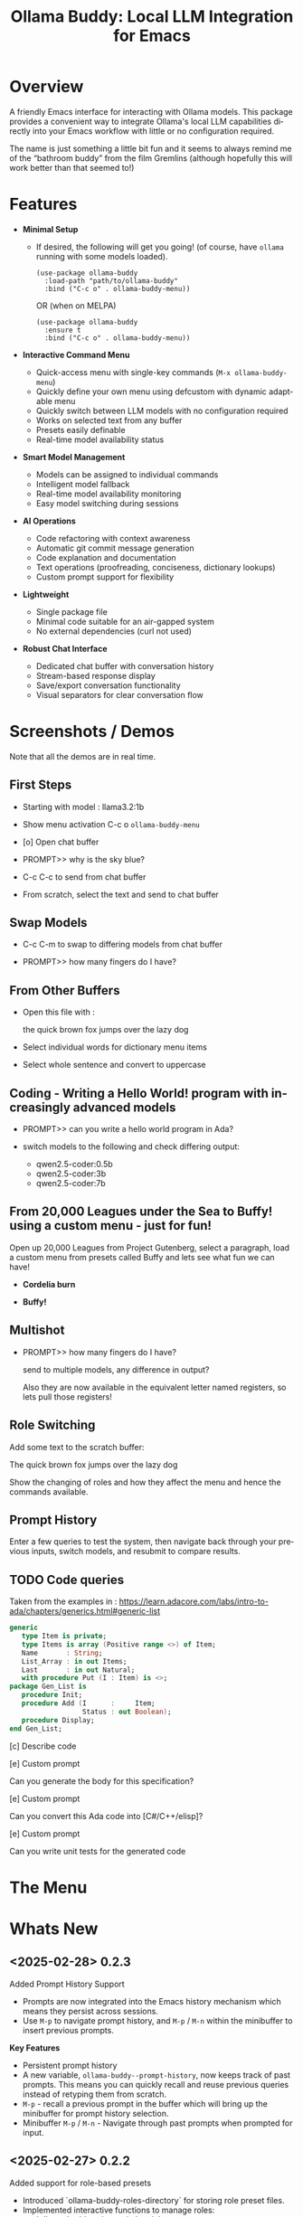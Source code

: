 #+title: Ollama Buddy: Local LLM Integration for Emacs
#+author: James Dyer
#+email: captainflasmr@gmail.com
#+language: en
#+options: ':t toc:nil author:nil email:nil num:nil title:nil
#+todo: TODO DOING | DONE
#+startup: showall

#+attr_org: :width 300px
#+attr_html: :width 100%
[[file:img/ollama-buddy-banner.jpg]]

* Overview

A friendly Emacs interface for interacting with Ollama models. This package provides a convenient way to integrate Ollama's local LLM capabilities directly into your Emacs workflow with little or no configuration required.

The name is just something a little bit fun and it seems to always remind me of the "bathroom buddy" from the film Gremlins (although hopefully this will work better than that seemed to!)

* Features

- *Minimal Setup*
  
  - If desired, the following will get you going! (of course, have =ollama= running with some models loaded).
    
    #+begin_src elisp
     (use-package ollama-buddy
       :load-path "path/to/ollama-buddy"
       :bind ("C-c o" . ollama-buddy-menu))
    #+end_src

    OR (when on MELPA)

    #+begin_src elisp
     (use-package ollama-buddy
       :ensure t
       :bind ("C-c o" . ollama-buddy-menu))
    #+end_src

- *Interactive Command Menu*
  
  - Quick-access menu with single-key commands (=M-x ollama-buddy-menu=)
  - Quickly define your own menu using defcustom with dynamic adaptable menu
  - Quickly switch between LLM models with no configuration required
  - Works on selected text from any buffer
  - Presets easily definable
  - Real-time model availability status

- *Smart Model Management*
  
  - Models can be assigned to individual commands
  - Intelligent model fallback
  - Real-time model availability monitoring
  - Easy model switching during sessions

- *AI Operations*
  
  - Code refactoring with context awareness
  - Automatic git commit message generation
  - Code explanation and documentation
  - Text operations (proofreading, conciseness, dictionary lookups)
  - Custom prompt support for flexibility

- *Lightweight*
  
  - Single package file
  - Minimal code suitable for an air-gapped system
  - No external dependencies (curl not used)

- *Robust Chat Interface*
  
  - Dedicated chat buffer with conversation history
  - Stream-based response display
  - Save/export conversation functionality
  - Visual separators for clear conversation flow

* Screenshots / Demos

Note that all the demos are in real time.

** First Steps

- Starting with model : llama3.2:1b

- Show menu activation C-c o =ollama-buddy-menu=

- [o] Open chat buffer

- PROMPT>> why is the sky blue?

- C-c C-c to send from chat buffer

- From scratch, select the text and send to chat buffer

#+attr_org: :width 300px
#+attr_html: :width 100%
[[file:img/ollama-buddy-screen-recording_001.gif]]

** Swap Models

- C-c C-m to swap to differing models from chat buffer

- PROMPT>> how many fingers do I have?

#+attr_org: :width 300px
#+attr_html: :width 100%
[[file:img/ollama-buddy-screen-recording_002.gif]]

** From Other Buffers

- Open this file with :

  the quick brown fox jumps over the lazy dog

- Select individual words for dictionary menu items

- Select whole sentence and convert to uppercase

#+attr_org: :width 300px
#+attr_html: :width 100%
[[file:img/ollama-buddy-screen-recording_003.gif]]

** Coding - Writing a Hello World! program with increasingly advanced models

- PROMPT>> can you write a hello world program in Ada?

- switch models to the following and check differing output:

  - qwen2.5-coder:0.5b
  - qwen2.5-coder:3b
  - qwen2.5-coder:7b

#+attr_org: :width 300px
#+attr_html: :width 100%
[[file:img/ollama-buddy-screen-recording_004.gif]]

** From 20,000 Leagues under the Sea to Buffy! using a custom menu - just for fun!

Open up 20,000 Leagues from Project Gutenberg, select a paragraph, load a custom menu from presets called Buffy and lets see what fun we can have!


- *Cordelia burn*

#+attr_org: :width 300px
#+attr_html: :width 100%
[[file:img/ollama-buddy-screen-recording_005.gif]]

- *Buffy!*

#+attr_org: :width 300px
#+attr_html: :width 100%
[[file:img/ollama-buddy-screen-recording_006.gif]]

** Multishot

- PROMPT>> how many fingers do I have?

  send to multiple models, any difference in output?

  Also they are now available in the equivalent letter named registers, so lets pull those registers!

#+attr_org: :width 300px
#+attr_html: :width 100%
[[file:img/ollama-buddy-screen-recording_007.gif]]  

** Role Switching

Add some text to the scratch buffer:

The quick brown fox jumps over the lazy dog

Show the changing of roles and how they affect the menu and hence the commands available.

#+attr_org: :width 300px
#+attr_html: :width 100%
[[file:img/ollama-buddy-screen-recording_008.gif]]  

** Prompt History

Enter a few queries to test the system, then navigate back through your previous inputs, switch models, and resubmit to compare results.

#+attr_org: :width 300px
#+attr_html: :width 100%
[[file:img/ollama-buddy-screen-recording_009.gif]]  

** *TODO* Code queries

Taken from the examples in : https://learn.adacore.com/labs/intro-to-ada/chapters/generics.html#generic-list

#+begin_src ada
generic
   type Item is private;
   type Items is array (Positive range <>) of Item;
   Name       : String;
   List_Array : in out Items;
   Last       : in out Natural;
   with procedure Put (I : Item) is <>;
package Gen_List is
   procedure Init;
   procedure Add (I      :     Item;
                  Status : out Boolean);
   procedure Display;
end Gen_List;
#+end_src

[c] Describe code

[e] Custom prompt

Can you generate the body for this specification?

[e] Custom prompt
    
Can you convert this Ada code into [C#/C++/elisp]?

[e] Custom prompt
     
Can you write unit tests for the generated code

* The Menu

#+attr_org: :width 300px
#+attr_html: :width 100%
[[file:img/ollama-buddy-screenshot_001.jpg]]

* Whats New

** <2025-02-28> *0.2.3*

Added Prompt History Support

- Prompts are now integrated into the Emacs history mechanism which means they persist across sessions.  
- Use =M-p= to navigate prompt history, and =M-p= / =M-n= within the minibuffer to insert previous prompts.  

*Key Features*

- Persistent prompt history
- A new variable, =ollama-buddy--prompt-history=, now keeps track of past prompts. This means you can quickly recall and reuse previous queries instead of retyping them from scratch.
- =M-p= - recall a previous prompt in the buffer which will bring up the minibuffer for prompt history selection.
- Minibuffer =M-p= / =M-n= - Navigate through past prompts when prompted for input.

** <2025-02-27> *0.2.2*

Added support for role-based presets

- Introduced `ollama-buddy-roles-directory` for storing role preset files.
- Implemented interactive functions to manage roles:
  - `ollama-buddy-roles-switch-role`
  - `ollama-buddy-role-creator-create-new-role`
  - `ollama-buddy-roles-open-directory`
- Added ability to create and switch between role-specific commands.
- Updated menu commands to include role management options.

This enhancement allows you to create, switch, and manage role-specific command configurations, which basically generates differing menu layouts and hence command options based on your context, making your workflow more personalized and efficient.  

*What Are Role-Based Presets?*

Roles in Ollama Buddy are essentially *profiles* tailored to specific tasks. Imagine you're using Ollama Buddy for:  

- *Coding assistance* with one set of prompts
- *Creative writing* with a different tone and response style
- *Generating Buffy Style Quips* - just a fun one!

With this update, you can now create presets for each of these contexts and switch between them seamlessly without manually reconfiguring settings every time. On each switch of context and hence role, a new ollama buddy menu will be generated with the associated keybinding attached to the relevant context commands.

*Key Features*

*1. Store Your Custom Roles*

A new directory =ollama-buddy-roles-directory= (defaulting to =~/.emacs.d/ollama-buddy-presets/=) now holds your role presets. Each role is saved as an =.el= file containing predefined *commands*, *shortcuts*, and *model preferences*.  

*2. Easily Switch Between Roles*

With =M-x ollama-buddy-roles-switch-role= you can pick from available role presets and swap effortlessly between them (or use the menu item from =ollama-buddy-menu=)

*3. Create Custom Roles with Unique Commands*

You can now define *custom commands* for each role with =M-x ollama-buddy-role-creator-create-new-role= (or the menu item from =ollama-buddy-menu=)

This interactive function allows you to:  

- Assign menu shortcuts to commands  
- Describe command behaviour  
- Set a default AI model  
- Define a system prompt for guiding responses  

Once saved, your new role is ready to load anytime!  

*4. Open Role Directory in Dired*

Need to tweak a role manually? A simple, run =M-x ollama-buddy-roles-open-directory= or of course also from the =ollama-buddy-menu= which opens the presets folder in *dired*, where you can quickly edit, copy, or delete role configurations.

*5. Preconfigured presets are available if you'd like to use a ready-made setup.*

- ollama-buddy--preset__buffy.el
- ollama-buddy--preset__default.el
- ollama-buddy--preset__developer.el
- ollama-buddy--preset__janeway.el
- ollama-buddy--preset__translator.el
- ollama-buddy--preset__writer.el

If these files are put in the =ollama-buddy-roles-directory= then the role selection menu will pass through completing-read, and present the following:

{buffy | default | developer | janeway | translator | writer}

With the selection regenerating the =ollama-buddy-menu= accordingly, and off you go.

** <2025-02-26> *0.2.1*

Added multishot execution with model selection  (See multishot section for description of new feature!)

- Assign letters to models for quick selection
- Implement multishot mode for sequential requests to multiple models
- Store responses per model in registers named after assigned letters
- Display multishot progress in status
- Bind `C-c C-l` to trigger multishot prompt

With the new *multishot mode*, you can now send a prompt to multiple models in sequence, and compare their responses, the results are also available in named registers.

*Letter-Based Model Shortcuts*

Instead of manually selecting models, each available model is now assigned a *letter* (e.g., =(a) mistral=, =(b) gemini=). This allows for quick model selection when sending prompts or initiating a *multishot sequence*.

*Multishot Execution (=C-c C-l=)*

Ever wondered how different models would answer the same question? With *Multishot Mode*, you can:

- Send your prompt to a sequence of models in one shot.  
- Track progress as responses come in.  
- Store each model’s response in a *register*, making it easy to reference later, each assigned model letter corresponds to the named register.

*Status Updates*

When running a multishot execution, the status now updates dynamically:

- *"Multi Start"* when the sequence begins.  
- *"Processing..."* during responses.  
- *"Multi Finished"* when all models have responded.  

*How It Works*

1. *=C-c C-l=* to start a multishot session in the chat buffer.
2. Type a sequence of model letters (e.g., =abc= to use models =mistral=, =gemini=, and =llama=).  
3. The selected models will process the prompt *one by one*.  
4. The responses will be saved to registers of the same named letter for recalling later.
  
** <2025-02-19> *0.2.0*

Improved prompt handling in chat buffer and simplified setup

- Chat buffer now more prompt based rather than ad-hoc using C-c C-c to send and C-c C-k to cancel
- Connection monitor now optional, ollama status visibility now maintained by strategic status checks simplifying setup.
- Can now change models from chat buffer using C-c C-m
- Updated intro message with ascii logo
- Suggested default "C-c o" for =ollama-buddy-menu=
- defcustom ollama-buddy-command-definitions now will work in the customization interface.

** <2025-02-13>

Models can be assigned to individual commands

- Set menu :model property to associate a command with a model
- Introduce `ollama-buddy-fallback-model` for automatic fallback if the specified model is unavailable.
- Improve `ollama-buddy--update-status-overlay` to indicate model substitution.
- Expand `ollama-buddy-menu` with structured command definitions using properties for improved flexibility.
- Add `ollama-buddy-show-model-status` to display available and used models.
- Refactor command execution flow to ensure model selection is handled dynamically.

* Installation

** Prerequisites

- [[https://ollama.ai/][Ollama]] installed and running locally
- Emacs 26.1 or later

** Manual Installation

Clone this repository:

#+begin_src shell
git clone https://github.com/captainflasmr/ollama-buddy.git
#+end_src

*** init.el

With the option to add your own user keybinding for the =ollama-buddy-menu=

#+begin_src emacs-lisp
(add-to-list 'load-path "path/to/ollama-buddy")
(require 'ollama-buddy)
(global-set-key (kbd "C-c o") #'ollama-buddy-menu)
#+end_src

OR

#+begin_src elisp
 (use-package ollama-buddy
   :load-path "path/to/ollama-buddy"
   :bind ("C-c o" . ollama-buddy-menu))
#+end_src

** OR (when on MELPA)

#+begin_src emacs-lisp
(use-package ollama-buddy
  :ensure t
  :bind ("C-c o" . ollama-buddy-menu))
#+end_src

* Usage

1. Start your Ollama server locally
2. Use =M-x ollama-buddy-menu= or a user defined keybinding =C-c o= to open the menu
3. Select your preferred model using the [m] option
4. Select text in any buffer or use the chat buffer
5. Choose an action from the menu:

| Key | Action             | Description                               |
|-----+--------------------+-------------------------------------------|
| o   | Open chat buffer   | Opens the main chat interface             |
| m   | Swap model         | Switch between available Ollama models    |
| h   | Help assistant     | Display help message                      |
| l   | Send region        | Send selected text directly to model      |
| r   | Refactor code      | Get code refactoring suggestions          |
| g   | Git commit message | Generate commit message for changes       |
| c   | Describe code      | Get code explanation                      |
| d   | Dictionary Lookup  | Get dictionary definition                 |
| n   | Word synonym       | Get a synonym for the word                |
| p   | Proofread text     | Check text for improvements               |
| z   | Make concise       | Reduce wordiness while preserving meaning |
| e   | Custom Prompt      | Prompt through minibuffer with selection  |
| i   | Minibuffer Prompt  | Prompt through minibuffer                 |
| s   | Save chat          | Save the chat to a file                   |
| x   | Kill request       | Cancel current Ollama request             |
| q   | Quit               | Exit the menu                             |

* Summary of my design ethos

- *Focused Design Philosophy*
  - Dedicated solely to Ollama integration (unlike general-purpose LLM packages)
  - Intentionally lightweight and minimal setup
  - Particularly suitable for air-gapped systems
  - Avoids complex backends and payload configurations

- *Interface Design Choices*
  - Flexible, customizable menu through defcustom
  - Easy-to-extend command system via simple alist modifications
  - Region-based interaction model across all buffers

- *Buffer Implementation*
  - Simple, editable chat buffer approach
  - Avoids complex modes or bespoke functionality
  - Trying to leverage standard Emacs text editing capabilities

- *User Experience*
  - "AI assistant" style welcome interface
  - Zero-config startup possible
  - Built-in status monitoring and model listing
  - Simple tutorial-style introduction

- *Technical Simplicity*
  - REST-based Ollama
  - Quickly switch between small local LLMs
  - Backwards compatibility with older Emacs versions
  - Minimal dependencies
  - Straightforward configuration options

* AI assistant

A simple text information screen will be presented on the first opening of the chat, or when requested through the menu system, its just a bit of fun, but I wanted a quick start tutorial/assistant type of feel.

#+begin_src
------------------ o( Y )o ------------------
 ___ _ _      n _ n      ___       _   _
|   | | |__._|o(Y)o|__._| . |_ _ _| |_| |_ _ 
| | | | | .  |     | .  |   / | | . | . | | |
| | |_|_|__/_|_|_|_|__/_| | |___|___|___|__ |
|___|                   |___|           |___|

Hi there! and welcome to OLLAMA BUDDY!

Models available:


  tinyllama:latest
  qwen2.5-coder:7b

Quick Tips:

- Ask me anything! C-c C-c to send
- Change your mind? C-c C-k to cancel
- Change your model? C-c C-m
- In another buffer? M-x ollama-buddy-menu

------------------ o( Y )o ------------------

qwen2.5-coder:7b >> PROMPT: 
#+end_src

* Banners

 #+begin_src 
 ___ _ _      n _ n      ___       _   _
|   | | |__._|o(Y)o|__._| . |_ _ _| |_| |_ _ 
| | | | | .  |     | .  |   < | | . | . | | |
| | |_|_|__/_|_|_|_|__/_| | |___|___|___|__ |
|___|                   |___|           |___|
 #+end_src

 #+begin_src 
 ___ _ _      n _ n      ___       _   _ _ _
|   | | |__._|o(Y)o|__._| . |_ _ _| |_| | | |
| | | | | .  |     | .  | . | | | . | . |__ |
|___|_|_|__/_|_|_|_|__/_|___|___|___|___|___|
 #+end_src

* Interactive functions

#+begin_src emacs-lisp :results table :colnames '("Command" "Description") :exports results
  (let ((rows))
    (mapatoms
     (lambda (symbol)
       (when (and (string-match "^ollama-buddy-" (symbol-name symbol))
                  (commandp symbol))  ;; Check if it's an interactive command
         (push `(,symbol
                 ,(car
                   (split-string
                    (or (documentation symbol)
                        "")
                    "\n")))
               rows))))
    rows)
#+end_src

#+RESULTS:
| Command                                   | Description                                                  |
|-------------------------------------------+--------------------------------------------------------------|
| ollama-buddy-roles-switch-role            | Switch to a different ollama-buddy role.                     |
| ollama-buddy-disable-monitor              | Disable background connection monitoring.                    |
| ollama-buddy-enable-monitor               | Enable background connection monitoring.                     |
| ollama-buddy-role-creator-create-new-role | Create a new role interactively.                             |
| ollama-buddy-roles-open-directory         | Open the ollama-buddy roles directory in Dired.              |
| ollama-buddy-menu                         | Display Ollama Buddy menu.                                   |
| ollama-buddy-roles-create-directory       | Create the ollama-buddy roles directory if it doesn’t exist. |
| ollama-buddy-show-model-status            | Display status of models referenced in command definitions.  |
 
* Customization

#+begin_src emacs-lisp :results table :colnames '("Custom variable" "Description") :exports results
  (let ((rows))
    (mapatoms
     (lambda (symbol)
       (when (and (string-match "^ollama-buddy-"
                                (symbol-name symbol))
                  (not (string-match "--" (symbol-name symbol)))
                  (or (custom-variable-p symbol)
                      (boundp symbol)))
         (push `(,symbol
                 ,(car
                   (split-string
                    (or (get (indirect-variable symbol)
                             'variable-documentation)
                        (get symbol 'variable-documentation)
                        "")
                    "\n")))
               rows))))
    rows)
#+end_src

#+RESULTS:
| Custom variable                        | Description                                                   |
|----------------------------------------+---------------------------------------------------------------|
| ollama-buddy-command-definitions       | Comprehensive command definitions for Ollama Buddy.           |
| ollama-buddy-menu-columns              | Number of columns to display in the Ollama Buddy menu.        |
| ollama-buddy-enable-background-monitor | Whether to enable background monitoring of Ollama connection. |
| ollama-buddy-roles-directory           | Directory containing ollama-buddy role preset files.          |
| ollama-buddy-host                      | Host where Ollama server is running.                          |
| ollama-buddy-default-model             | Default Ollama model to use.                                  |
| ollama-buddy-port                      | Port where Ollama server is running.                          |
| ollama-buddy-connection-check-interval | Interval in seconds to check Ollama connection status.        |

** Emacs Init

Customize the package in your Emacs init:

*** Simple

Nothing else required after Installation above, just run the =ollama-buddy-menu= and select the model when prompted.

*** Normal

Just setting the default fallback model

#+begin_src elisp
(setq ollama-buddy-default-model "qwen-4q:latest")
#+end_src

*** Fancy

Do you want to change the number of menu columns presented?

#+begin_src elisp
(setq ollama-buddy-default-model "qwen-4q:latest")
(setq ollama-buddy-menu-columns 4)
#+end_src

*** Advanced

Ollama is running somewhere!

#+begin_src elisp
(setq ollama-buddy-default-model "qwen-4q:latest")
(setq ollama-buddy-menu-columns 4)
(setq ollama-buddy-host "http://<somewhere>")
(setq ollama-buddy-port 11400)
#+end_src

** Super Fiddler

Lets get the ollama status as soon as is humanly perceptible!

#+begin_src elisp
(setq ollama-buddy-default-model "qwen-4q:latest")
(setq ollama-buddy-menu-columns 4)
(setq ollama-buddy-host "http://<somewhere>")
(setq ollama-buddy-port 11400)
(setq ollama-buddy-connection-check-interval 1)
#+end_src

* Customizing the Ollama Buddy Menu System

Ollama Buddy provides a flexible menu system that can be easily customized to match your workflow. The menu is built from =ollama-buddy-command-definitions=, which you can modify or extend in your Emacs configuration.

** Basic Structure

Each menu item is defined using a property list with these key attributes:

#+begin_src elisp
(command-name
 :key ?k              ; Character for menu selection
 :description "desc"  ; Menu item description
 :model "model-name"  ; Specific Ollama model (optional)
 :prompt "prompt"     ; System prompt (optional)
 :action function)    ; Command implementation
#+end_src

** Examples

*** Adding New Commands

You can add new commands to =ollama-buddy-command-definitions= in your config:

#+begin_src elisp
;; Add a single new command
(add-to-list 'ollama-buddy-command-definitions
               '(pirate
                 :key ?i
                 :description "R Matey!"
                 :model "mistral:latest"
                 :prompt "Translate the following as if I was a pirate:"
                 :action (lambda () (ollama-buddy--send-with-command 'pirate))))

;; Incorporate into a use-package
(use-package ollama-buddy
  :load-path "path/to/ollama-buddy"
  :bind ("C-c o" . ollama-buddy-menu)
  (add-to-list 'ollama-buddy-command-definitions
               '(pirate
                 :key ?i
                 :description "R Matey!"
                 :model "mistral:latest"
                 :prompt "Translate the following as if I was a pirate:"
                 :action (lambda () (ollama-buddy--send-with-command 'pirate))))
  :custom ollama-buddy-default-model "llama:latest")

;; Add multiple commands at once
(setq ollama-buddy-command-definitions
      (append ollama-buddy-command-definitions
              '((summarize
                 :key ?u
                 :description "Summarize text"
                 :model "tinyllama:latest"
                 :prompt "Provide a brief summary:"
                 :action (lambda () 
                          (ollama-buddy--send-with-command 'summarize)))
                (translate-spanish
                 :key ?t
                 :description "Translate to Spanish"
                 :model "mistral:latest"
                 :prompt "Translate this text to Spanish:"
                 :action (lambda () 
                          (ollama-buddy--send-with-command 'translate-spanish))))))
#+end_src

*** Creating a Minimal Setup

You can create a minimal configuration by defining only the commands you need:

#+begin_src elisp
;; Minimal setup with just essential commands
(setq ollama-buddy-command-definitions
      '((send-basic
         :key ?l
         :description "Send Basic Region"
         :action (lambda () (ollama-buddy--send-with-command 'send-basic)))

        (quick-define
         :key ?d
         :description "Define word"
         :model "tinyllama:latest"
         :prompt "Define this word:"
         :action (lambda () 
                  (ollama-buddy--send-with-command 'quick-define)))
        (quit
         :key ?q
         :description "Quit"
         :model nil
         :action (lambda () 
                  (message "Quit Ollama Shell menu.")))))
#+end_src

** My current setup

See below for how I have currently set up the default preset with specific models to achieve as much of a fast/accurate response:


| Key | Description        | Model            |
|-----+--------------------+------------------|
| o   | Open chat buffer   |                  |
| v   | View model status  |                  |
| m   | Swap model         |                  |
| h   | Help assistant     |                  |
| l   | Send region        |                  |
| r   | Refactor code      | qwen2.5-coder:7b |
| g   | Git commit message | qwen2.5-coder:3b |
| c   | Describe code      | qwen2.5-coder:3b |
| d   | Dictionary Lookup  | llama3.2:1b      |
| n   | Word synonym       | llama3.2:1b      |
| p   | Proofread text     | deepseek-r1:7b   |
| z   | Make concise       |                  |
| e   | Custom prompt      | deepseek-r1:7b   |
| i   | Minibuffer Prompt  |                  |
| s   | Save chat          |                  |
| x   | Kill request       |                  |
| q   | Quit               |                  |

#+begin_src elisp
(use-package ollama-buddy
  :load-path "~/source/repos/ollama-buddy"
  :bind ("C-c o" . ollama-buddy-menu)
  :custom ollama-buddy-default-model "llama3.2:1b")

(setq ollama-buddy-command-definitions
      '(
        ;; General Commands
        (open-chat
         :key ?o
         :description "Open chat buffer"
         :action ollama-buddy--open-chat)
        
        (show-models
         :key ?v
         :description "View model status"
         :action ollama-buddy-show-model-status)
        
        (swap-model
         :key ?m
         :description "Swap model"
         :action ollama-buddy--swap-model)
        
        (help
         :key ?h
         :description "Help assistant"
         :action (lambda ()
                   (pop-to-buffer (get-buffer-create ollama-buddy--chat-buffer))
                   (goto-char (point-max))
                   (insert (ollama-buddy--create-intro-message))
                   (ollama-buddy--show-prompt)))
        
        (send-region
         :key ?l
         :description "Send region"
         :action (lambda () (ollama-buddy--send-with-command 'send-region)))
        
        ;; Specialized commands
        (refactor-code
         :key ?r
         :description "Refactor code"
         :model "qwen2.5-coder:7b"
         :prompt "refactor the following code:"
         :action (lambda () (ollama-buddy--send-with-command 'refactor-code)))
        
        (git-commit
         :key ?g
         :description "Git commit message"
         :model "qwen2.5-coder:3b"
         :prompt "write a concise git commit message for the following:"
         :action (lambda () (ollama-buddy--send-with-command 'git-commit)))
        
        (describe-code
         :key ?c
         :description "Describe code"
         :model "qwen2.5-coder:3b"
         :prompt "describe the following code:"
         :action (lambda () (ollama-buddy--send-with-command 'describe-code)))
        
        (dictionary-lookup
         :key ?d
         :description "Dictionary Lookup"
         :model "llama3.2:1b"
         :prompt "For the following word provide a typical dictionary definition:"
         :action (lambda () (ollama-buddy--send-with-command 'dictionary-lookup)))
        
        (synonym
         :key ?n
         :description "Word synonym"
         :model "llama3.2:1b"
         :prompt "list synonyms for word:"
         :action (lambda () (ollama-buddy--send-with-command 'synonym)))
        
        (proofread
         :key ?p
         :description "Proofread text"
         :model "deepseek-r1:7b"
         :prompt "proofread the following:"
         :action (lambda () (ollama-buddy--send-with-command 'proofread)))
        
        (make-concise
         :key ?z
         :description "Make concise"
         :prompt "reduce wordiness while preserving meaning:"
         :action (lambda () (ollama-buddy--send-with-command 'make-concise)))
        
        ;; System Commands
        (custom-prompt
         :key ?e
         :description "Custom prompt"
         :model "deepseek-r1:7b"
         :action (lambda ()
                   (when-let ((prefix (read-string "Enter prompt prefix: " nil nil nil t)))
                     (unless (use-region-p)
                       (user-error "No region selected. Select text to use with prompt"))
                     (unless (not (string-empty-p prefix))
                       (user-error "Input string is empty"))
                     (ollama-buddy--send
                      (concat prefix "\n\n"
                              (buffer-substring-no-properties 
                               (region-beginning) (region-end)))))))
        (minibuffer-prompt
         :key ?i
         :description "Minibuffer Prompt"
         :action (lambda ()
                   (when-let ((prefix (read-string "Enter prompt: " nil nil nil t)))
                     (unless (not (string-empty-p prefix))
                       (user-error "Input string is empty"))
                     (ollama-buddy--send prefix))))
        (save-chat
         :key ?s
         :description "Save chat"
         :action (lambda ()
                   (with-current-buffer ollama-buddy--chat-buffer
                     (write-region (point-min) (point-max)
                                   (read-file-name "Save conversation to: ")
                                   'append-to-file
                                   nil))))
        (kill-request
         :key ?x
         :description "Kill request"
         :action (lambda ()
                   (delete-process ollama-buddy--active-process)))
        (quit
         :key ?q
         :description "Quit"
         :action (lambda () (message "Quit Ollama Shell menu.")))
        )
      )
#+end_src

** Tips for Custom Commands

1. Choose unique keys for menu items
2. Match models to task complexity (small models for quick tasks)
3. Use clear, descriptive names

** Command Properties Reference

| Property     | Description                         | Required |
|--------------+-------------------------------------+----------|
| :key         | Single character for menu selection | Yes      |
| :description | Menu item description               | Yes      |
| :model       | Specific Ollama model to use        | No       |
| :prompt      | Static system prompt                | No       |
| :action      | Function implementing the command   | Yes      |

* Defining the menu through presets

Attached currently in this repository is a presets directory which contains the following different menu systems.  To activate, just open up the el file and evaluate and the menu will adapt accordingly!

** default

| Key | Description        | Action Description                                           |
|-----+--------------------+--------------------------------------------------------------|
| o   | Open chat buffer   | Opens the chat buffer and inserts an intro message if empty. |
| v   | View model status  | Displays the current status of available models.             |
| m   | Swap model         | Allows selecting and switching to a different model.         |
| h   | Help assistant     | Displays an introduction message in the chat buffer.         |
| l   | Send region        | Sends the selected region of text for processing.            |
| r   | Refactor code      | Sends selected code for refactoring.                         |
| g   | Git commit message | Generates a concise Git commit message.                      |
| c   | Describe code      | Provides a description of the selected code.                 |
| d   | Dictionary Lookup  | Retrieves dictionary definitions for a selected word.        |
| n   | Word synonym       | Lists synonyms for a given word.                             |
| p   | Proofread text     | Proofreads the selected text.                                |
| z   | Make concise       | Reduces wordiness while preserving meaning.                  |
| e   | Custom prompt      | Prompts the user to enter a custom query for processing.     |
| s   | Save chat          | Saves the current chat buffer to a file.                     |
| x   | Kill request       | Terminates the active processing request.                    |
| q   | Quit               | Exits the Ollama Shell menu with a message.                  |

** developer

| Key | Description             | Action Description                                             |
|-----+-------------------------+----------------------------------------------------------------|
| o   | Open chat buffer        | Opens the chat buffer and inserts an intro message if empty.   |
| v   | View model status       | Displays the current status of available models.               |
| m   | Swap model              | Allows selecting and switching to a different model.           |
| h   | Help assistant          | Displays an introduction message in the chat buffer.           |
| l   | Send region             | Sends the selected text region for processing.                 |
| e   | Explain code            | Explains the purpose and functionality of the selected code.   |
| r   | Code review             | Reviews the code for potential issues, bugs, and improvements. |
| o   | Optimize code           | Suggests optimizations for performance and readability.        |
| t   | Generate tests          | Generates test cases for the selected code.                    |
| d   | Generate documentation  | Produces detailed documentation for the provided code.         |
| p   | Suggest design patterns | Recommends design patterns applicable to the provided code.    |
| c   | Custom prompt           | Allows the user to enter a custom query.                       |
| s   | Save chat               | Saves the current chat buffer to a file.                       |
| x   | Kill request            | Terminates the active processing request.                      |
| q   | Quit                    | Exits the Ollama Shell menu with a message.                    |

** writer

| Key | Description               | Action Description                                                                |
|-----+---------------------------+-----------------------------------------------------------------------------------|
| o   | Open chat buffer          | Opens the chat buffer and inserts an intro message if empty.                      |
| v   | View model status         | Displays the current status of available models.                                  |
| m   | Swap model                | Allows selecting and switching to a different model.                              |
| h   | Help assistant            | Displays an introduction message in the chat buffer.                              |
| l   | Send region               | Sends the selected text region for processing.                                    |
| b   | Brainstorm ideas          | Generates creative ideas on a given topic.                                        |
| u   | Generate outline          | Creates a structured outline for the provided content.                            |
| s   | Enhance writing style     | Improves the writing style while maintaining meaning.                             |
| p   | Detailed proofreading     | Conducts comprehensive proofreading for grammar, style, and clarity.              |
| f   | Improve flow              | Enhances text coherence and transition between ideas.                             |
| d   | Polish dialogue           | Enhances dialogue to make it more natural and engaging.                           |
| n   | Enhance scene description | Adds vivid and sensory details to a scene description.                            |
| c   | Analyze character         | Analyzes a character's development and motivations.                               |
| l   | Analyze plot              | Examines the structure, pacing, and coherence of the plot.                        |
| r   | Research expansion        | Suggests additional research directions and sources.                              |
| k   | Fact checking suggestions | Identifies statements needing verification and suggests fact-checking strategies. |
| v   | Convert format            | Converts text to another format while maintaining content meaning.                |
| w   | Word choice suggestions   | Recommends alternative word choices for better clarity and precision.             |
| z   | Summarize text            | Generates a concise summary while retaining key information.                      |
| e   | Custom writing prompt     | Prompts the user to enter a custom query for processing.                          |
| a   | Save chat                 | Saves the current chat buffer to a file.                                          |
| x   | Kill request              | Terminates the active processing request.                                         |
| q   | Quit                      | Exits the Ollama Shell menu with a message.                                       |

Also added are the following presets:

- Buffy
- Shakespeare
- Janeway - starfleet captain

* Model Selection and Fallback Logic

** Overview

You can associate specific commands defined in the menu with an Ollama LLM to optimize performance for different tasks. For example, if speed is a priority over accuracy, such as when retrieving synonyms, you might use a lightweight model like TinyLlama or a 1B–3B model. On the other hand, for tasks that require higher precision, like code refactoring, a more capable model such as Qwen-Coder 7B can be assigned to the "refactor" command on the buddy menu system.

Since this package enables seamless model switching through Ollama, the buddy menu can present a list of commands, each linked to an appropriate model. All Ollama interactions share the same chat buffer, ensuring that menu selections remain consistent. Additionally, the status bar on the header line and the prompt itself indicate the currently active model.

Ollama Buddy also includes a model selection mechanism with a fallback system to ensure commands execute smoothly, even if the preferred model is unavailable.

** Command-Specific Models

Commands in =ollama-buddy-command-definitions= can specify preferred models using the =:model= property. This allows optimizing different commands for specific models:

#+begin_src elisp
(defcustom ollama-buddy-command-definitions
  '((refactor-code
     :key ?r
     :description "Refactor code"
     :model "qwen-coder:latest"
     :prompt "refactor the following code:")
    (git-commit
     :key ?g
     :description "Git commit message"
     :model "tinyllama:latest"
     :prompt "write a concise git commit message for the following:")
    (send-region
     :key ?l
     :description "Send region"
     :model "llama:latest"))
  ...)
#+end_src

When =:model= is =nil=, the command will use whatever model is currently set as =ollama-buddy-default-model=.

** Fallback Chain

When executing a command, the model selection follows this fallback chain:

1. Command-specific model (=:model= property)
2. Current model (=ollama-buddy-default-model=)
3. User selection from available models

** Configuration Options

*** Setting the Fallback Model

#+begin_src elisp
(setq ollama-buddy-default-model "llama:latest")
#+end_src

** User Interface Feedback

When a fallback occurs, Ollama Buddy provides clear feedback:

- The header line shows which model is being used
- If using a fallback model, an orange warning appears showing both the requested and actual model
- The model status can be viewed using the "View model status" command (=v= key)

** Example Scenarios

1. *Best Case*: Requested model is available
   - Command requests "mistral:latest"
   - Model is available
   - Request proceeds with "mistral:latest"

2. *Simple Fallback*: Requested model unavailable
   - Command requests "mistral:latest"
   - Model unavailable
   - Falls back to =ollama-buddy-default-model=

3. *Complete Fallback Chain*:
   - Command requests "mistral:latest"
   - Model unavailable
   - Current model ("llama2:latest") unavailable
   - Falls back to, prompts user to select

** Error Handling

- If no models are available at all, an error is raised: "No Ollama models available. Please pull some models first"
- Connection issues are monitored and reported in the status line
- Active processes are killed if connection is lost during execution

** Best Practices

1. *Command-Specific Models*:
   - Assign models based on task requirements
   - Use smaller models for simple tasks (e.g., "tinyllama" for git commits)
   - Use more capable models for complex tasks (e.g., "mistral/qwen-coder" for code refactoring)

2. *Fallback Configuration*:
   - Set =ollama-buddy-default-model= to a reliable, general-purpose model

3. *Model Management*:
   - Use =ollama-buddy-show-model-status= to monitor available models
   - Keep commonly used models pulled locally
   - Watch for model availability warnings in the header line and chat buffer

* Connection monitoring

Good ollama connection status visibility is maintained either by default using basic coding logic or if monitoring is desired then configure as thus:

#+begin_src elisp
(use-package ollama-buddy
   :bind ("C-c o" . ollama-buddy-menu)
   :config (ollama-buddy-enable-monitor)
   :custom (ollama-buddy-default-model "llama:latest"))
#+end_src

By default, strategic status checks should be enough to indicate a good consistent ollama running state.

1. Status caching:
   - Added =ollama-buddy--status-cache= and =ollama-buddy--last-status-check= to store cached status
   - Created =ollama-buddy--check-status= function that implements caching with TTL
   - This reduces the need for frequent status checks

2. Made background monitoring optional:
   - Added =ollama-buddy-enable-background-monitor= custom variable
   - Kept monitor functions but made them optional
   - Users can still enable monitoring if they want continuous status updates

3. Added strategic status checks:
   - When chat buffer is initialized
   - Before sending requests
   - When opening the menu
   - When performing critical operations

4. Improved error handling:
   - Added =ollama-buddy--ensure-running= function
   - Better error messages when Ollama is not running
   - Send now catches errors when ollama not running and updates status accordingly

5. Reorganized buffer initialization:
   - Created =ollama-buddy--initialize-chat-buffer= function
   - Performs status check when buffer is created
   - Updates status display immediately

These changes achieve:
- Reduced background processes
- Status information available when needed
- Better user experience without requiring constant monitoring
- Optional background monitoring for users who want it
- More efficient status checking through caching

* Design ethos expanded / why create this package?

The Ollama Emacs package ecosystem is still emerging. Although there are some great implementations available, they tend to be LLM jack-of-all-trades, catering to various types of LLM integrations, including, of course, the major online offerings.

Recently, I have been experimenting with a local solution using =ollama=. While using =ollama= through the terminal interface with =readline= naturally leans toward Emacs keybindings, there are a few limitations:

- Copy and paste do not use Emacs keybindings like readline navigation. This is due to the way key codes work in terminals, meaning that copying and pasting into Emacs would require using the mouse!
- Searching through a terminal with something like Emacs =isearch= can vary depending on the terminal.
- Workflow disruption occur when copying and pasting between Emacs and =ollama=.
- There is no easy way to save a session.
- It is not using Emacs!

I guess you can see where this is going. The question is: how do I integrate a basic query-response mechanism to =ollama= into Emacs? This is where existing LLM Emacs packages come in, however, I have always found them to be more geared towards online models with some packages offering experimental implementations of =ollama= integration. In my case, I often work on an air-gapped system where downloading or transferring packages is not straightforward. In such an environment, my only option for LLM interaction is =ollama= anyway. Given the limitations mentioned earlier of interacting with =ollama= through a terminal, why not create a dedicated =ollama= Emacs package that is very simple to set up, very lightweight and leverages Emacs's editing capabilities to provide a basic query response interface to =ollama=?

I have found that setting up =ollama= within the current crop of LLM Emacs packages can be quite involved. I often struggle with the setup, I get there in the end, but it feels like there's always a long list of payloads, backends, etc., to configure. But what if I just want to integrate Emacs with =ollama=? It has a RESTful interface, so could I create a package with minimal setup, allowing users to define a default model in their init file (or select one each time if they prefer)?  It could also query the current set of loaded models through the =ollama= interface and provide a =completing-read= type of model selection, with potentially no model configuration needed!

Beyond just being lightweight and easy to configure, I also have another idea: a flexible menu system. For a while, I have been using a simple menu-based interface inspired by transient menus. However, I have chosen not to use =transient= because I want this package to be compatible with older Emacs versions. Additionally, I haven’t found a compelling use case for a complex transient menu and I prefer a simple, opaque top level menu.

To achieve this, I have decided to create a flexible =defcustom= menu system. Initially, it will be configured for some common actions, but users can easily modify it through the Emacs customization interface by updating a simple alist.

For example, to refactor code through an LLM, a prepended text string of something like "Refactor the following code:" is usually applied. To proofread text, "Proofread the following:" could be prepended to the body of the query. So, why not create a flexible menu where users can easily add their own commands? For instance, if someone wanted a command to uppercase some text (even though Emacs can already do this), they could simply add the following entry to the =ollama-buddy-menu-items= alist:

#+begin_src elisp
(?u . ("Upcase" 
       (lambda () (ollama-buddy--send "convert the following to uppercase:"))))
#+end_src

Then the menu would present a menu item "Upcase" with a "u" selection, upcasing the selected region.  You could go nuts with this, and in order to double down on the autogeneration of a menu concept, I have provided a =defcustom= =ollama-buddy-menu-columns= variable so you can flatten out your auto-generated menu as much as you like!

This is getting rambly, but another key design consideration is how prompts should be handled and in fact how do I go about sending text from within Emacs?. Many implementations rely on a chat buffer as the single focal point, which seems natural to me, so I will follow a similar approach.

I've seen different ways of defining a prompt submission mechanism, some using <RET>, others using a dedicated keybinding like C-c <RET>, so, how should I define my prompting mechanism? I have a feeling this could get complicated, so lets use the KISS principle, also, how should text be sent from within Emacs buffers? My solution? simply mark the text and send it, not just from any Emacs buffer, but also within the chat window. It may seem slightly awkward at first (especially in the chat buffer, where you will have to create your prompt and then mark it), but it provides a clear delineation of text and ensures a consistent interface across Emacs. For example, using M-h to mark an element requires minimal effort and greatly simplifies the package implementation. This approach also allows users to use the **scratch** buffer for sending requests if so desired!

Many current implementations create a chat buffer with modes for local keybindings and other features. I have decided not to do this and instead, I will provide a simple editable buffer (ASCII text only) where all =ollama= interactions will reside. Users will be able to do anything in that buffer; there will be no bespoke Ollama/LLM functionality involved. It will simply be based on a =special= buffer and to save a session?, just use =save-buffer= to write it to a file, Emacs to the rescue again!

Regarding the minimal setup philosophy of this package, I also want to include a fun AI assistant-style experience. Nothing complicated, just a bit of logic to display welcome text, show the current =ollama= status, and list available models. The idea is that users should be able to jump in immediately. If they know how to install/start =ollama=, they can install the package without any configuration, run `M-x ollama-buddy-menu`, and open the chat. At that point, the "AI assistant" will display the current =ollama= status and provide a simple tutorial to help them get started.

The backend?, well I initially decided simply to use =curl= to stimulate the =ollama= RESTful API but after getting that to work I thought it might be best to completely remove that dependency, so now I am using a native network solution using =make-network-process=.  Yes it is a bit overkill, but it works, and ultimately gives me all the flexibility I could every want without having to depend on an external tool.

I have other thoughts regarding the use of local LLMs versus online AI behemoths. The more I use =ollama= with Emacs through this package, the more I realize the potential of smaller, local LLMs. This package allows for quick switching between these models while maintaining a decent level of performance on a regular home computer. I could, for instance, load up =qwen-coder= for code-related queries (I have found the 7B Q4/5 versions to work particularly well) and switch to a more general model for other queries, such as =llama= or even =deepseek-r1=.

Phew! That turned into quite a ramble, maybe I should run this text through =ollama-buddy= for proofreading! :)

* Kanban

Here is a kanban of the features that will be (hopefully) added in due course, and visually demonstrating their current status via a kanban board

#+begin_src emacs-lisp :results table :exports results :tangle no
(my/kanban-to-table "roadmap" "issues")
#+end_src

#+RESULTS:
| TODO                                                                                                                      | DOING                                                   |
|---------------------------------------------------------------------------------------------------------------------------+---------------------------------------------------------|
| Chat export options - Provide various export formats (markdown, org-mode, HTML, PDF) for saving conversations.            | Add to MELPA                                            |
| Better integration with org-mode, magit, dired, and other Emacs packages? - I'm nore really sure what I mean by this yet! | Customizable Role-Based Menus Preset System             |
| Are there any more ollama commands within the API that I could leverage?                                                  | Enhancing Menu Clarity: Distinguishing LLMs Effectively |
| Test on Windows                                                                                                           |                                                         |
| Enhance interaction with Ollama by incorporating more advanced parameters, such as context settings and temperature?      |                                                         |
| Create more specialized system prompts                                                                                    |                                                         |

* Roadmap                                                           :roadmap:

** DOING Add to MELPA

** DOING Customizable Role-Based Menus Preset System

** DOING Enhancing Menu Clarity: Distinguishing LLMs Effectively

** TODO Chat export options - Provide various export formats (markdown, org-mode, HTML, PDF) for saving conversations.

** TODO Better integration with org-mode, magit, dired, and other Emacs packages? - I'm nore really sure what I mean by this yet!

** TODO Are there any more ollama commands within the API that I could leverage?

** TODO Test on Windows

** TODO Enhance interaction with Ollama by incorporating more advanced parameters, such as context settings and temperature?

** TODO Create more specialized system prompts

* Testing

** Models

These are the models I currently have loaded and are testing:

- qwen2.5-coder:7b
- deepseek-r1:7b
- qwen2.5-coder:3b
- starcoder2:3b
- deepseek-r1:1.5b
- llama3.2:1b
- tinyllama:latest

** elisp structure to org-table

*** prompt

Given the following elisp data structure can you extract out an org table that contains the following columns : key : description : model

#+begin_src elisp
(setq ollama-buddy-command-definitions
      '(
        ;; General Commands
        (open-chat
         :key ?o
         :description "Open chat buffer"
         :action ollama-buddy--open-chat)
        
        (swap-model
         :key ?m
         :description "Swap model"
         :action ollama-buddy--swap-model)
        
        (send-region
         :key ?l
         :description "Send region"
         :action (lambda () (ollama-buddy--send-with-command 'send-region)))
        
        ;; Specialized commands
        (refactor-code
         :key ?r
         :description "Refactor code"
         :model "qwen2.5-coder:7b"
         :prompt "refactor the following code:"
         :action (lambda () (ollama-buddy--send-with-command 'refactor-code)))
        
        (git-commit
         :key ?g
         :description "Git commit message"
         :model "qwen2.5-coder:3b"
         :prompt "write a concise git commit message for the following:"
         :action (lambda () (ollama-buddy--send-with-command 'git-commit)))
        
        (describe-code
         :key ?c
         :description "Describe code"
         :model "qwen2.5-coder:3b"
         :prompt "describe the following code:"
         :action (lambda () (ollama-buddy--send-with-command 'describe-code)))
        
        (dictionary-lookup
         :key ?d
         :description "Dictionary Lookup"
         :model "llama3.2:1b"
         :prompt "For the following word provide a typical dictionary definition:"
         :action (lambda () (ollama-buddy--send-with-command 'dictionary-lookup)))
        
        ;; System Commands
        (custom-prompt
         :key ?e
         :description "Custom prompt"
         :model "deepseek-r1:7b"
         :action (lambda ()
                   (when-let ((prefix (read-string "Enter prompt prefix: " nil nil nil t)))
                     (unless (use-region-p)
                       (user-error "No region selected. Select text to use with prompt"))
                     (unless (not (string-empty-p prefix))
                       (user-error "Input string is empty"))
                     (ollama-buddy--send
                      (concat prefix "\n\n"
                              (buffer-substring-no-properties 
                               (region-beginning) (region-end)))))))
        (minibuffer-prompt
         :key ?i
         :description "Minibuffer Prompt"
         :action (lambda ()
                   (when-let ((prefix (read-string "Enter prompt: " nil nil nil t)))
                     (unless (not (string-empty-p prefix))
                       (user-error "Input string is empty"))
                     (ollama-buddy--send prefix))))
        
        (kill-request
         :key ?x
         :description "Kill request"
         :action (lambda ()
                   (delete-process ollama-buddy--active-process)))
        (quit
         :key ?q
         :description "Quit"
         :action (lambda () (message "Quit Ollama Shell menu.")))
        )
      )
#+end_src

*** expected output

| Key | Description        | Model            |
|-----+--------------------+------------------|
| o   | Open chat buffer   |                  |
| m   | Swap model         |                  |
| l   | Send region        |                  |
| r   | Refactor code      | qwen2.5-coder:7b |
| g   | Git commit message | qwen2.5-coder:3b |
| c   | Describe code      | qwen2.5-coder:3b |
| d   | Dictionary Lookup  | llama3.2:1b      |
| e   | Custom prompt      | deepseek-r1:7b   |
| i   | Minibuffer Prompt  |                  |
| x   | Kill request       |                  |
| q   | Quit               |                  |
      
* Alternative LLM based packages

To the best of my knowledge, there are currently a few Emacs packages related to Ollama, though the ecosystem is still relatively young:

1. *llm.el* (by Jacob Hacker)
   - A more general LLM interface package that supports Ollama as one of its backends
   - GitHub: https://github.com/ahyatt/llm
   - Provides a more abstracted approach to interacting with language models
   - Supports multiple backends including Ollama, OpenAI, and others

2. *gptel* (by Karthik Chikmagalur)
   - While primarily designed for ChatGPT and other online services, it has experimental Ollama support
   - GitHub: https://github.com/karthink/gptel
   - Offers a more integrated chat buffer experience
   - Has some basic Ollama integration, though it's not the primary focus

3. *chatgpt-shell* (by xenodium)
   - Primarily designed for ChatGPT, but has some exploration of local model support
   - GitHub: https://github.com/xenodium/chatgpt-shell
   - Not specifically Ollama-focused, but interesting for comparison

4. *ellama* (by s-kostyaev)
   - A comprehensive Emacs package for interacting with local LLMs through Ollama
   - GitHub: https://github.com/s-kostyaev/ellama
   - Features deep org-mode integration and extensive prompt templates
   - Offers streaming responses and structured interaction patterns
   - More complex but feature-rich approach to local LLM integration

* Alternative package comparison

Let's compare ollama-buddy to the existing solutions:

1. *llm.el*
   
   - *Pros*:
     
     - Provides a generic LLM interface
     - Supports multiple backends
     - More abstracted and potentially more extensible
       
   =ollama-buddy= is more:
   
   - Directly focused on Ollama
   - Lightweight and Ollama-native
   - Provides a more interactive, menu-driven approach
   - Simpler to set up for Ollama specifically

2. *gptel*
   
   - *Pros*:
     
     - Sophisticated chat buffer interface
     - Active development
     - Good overall UX
       
   =ollama-buddy= differentiates by:
   
   - Being purpose-built for Ollama
   - Offering a more flexible, function-oriented approach
   - Providing a quick, lightweight interaction model
   - Having a minimal, focused design

3. *chatgpt-shell*
   
   - *Pros*:
     
     - Mature shell-based interaction model
     - Rich interaction capabilities
       
   =ollama-buddy= stands out by:
   
   - Being specifically designed for Ollama
   - Offering a simpler, more direct interaction model
   - Providing a quick menu-based interface
   - Having minimal dependencies

4. *ellama*
   
   - *Pros*:
     - Tight integration with Emacs org-mode
     - Extensive built-in prompt templates
     - Support for streaming responses
     - Good documentation and examples

   =ollama-buddy= differs by:
   - Having a simpler, more streamlined setup process
   - Providing a more lightweight, menu-driven interface
   - Focusing on quick, direct interactions from any buffer
   - Having minimal dependencies and configuration requirements

* Issues

Report issues on the [[https://github.com/captainflasmr/ollama-buddy/issues][GitHub Issues page]]

* Bugs

* Contributing

Contributions are welcome! Please:
1. Fork the repository
2. Create a feature branch
3. Commit your changes
4. Open a pull request

* License

[[https://opensource.org/licenses/MIT][MIT License]]

* Acknowledgements

- [[https://ollama.ai/][Ollama]] for making local LLM inference accessible
- Emacs community for continuous inspiration

